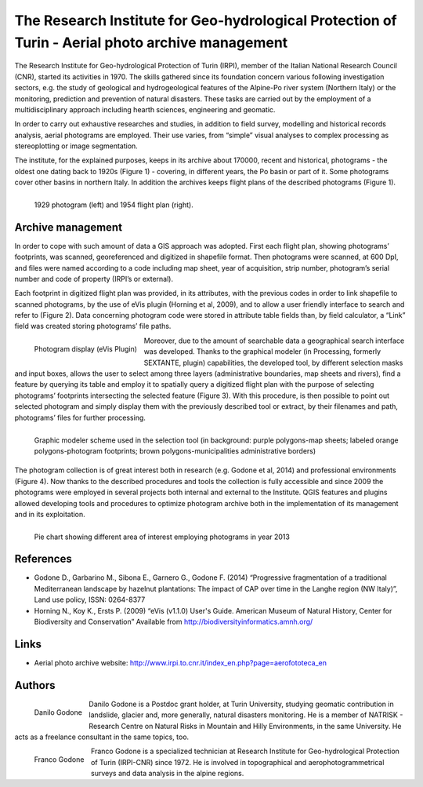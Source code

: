 =================================================================================================
The Research Institute for Geo-hydrological Protection of Turin - Aerial photo archive management 
=================================================================================================

The Research Institute for Geo-hydrological Protection of Turin (IRPI), member of the Italian National Research Council (CNR), started its activities in 1970. The skills gathered since its foundation concern various following investigation sectors, e.g. the study of geological and hydrogeological features of the Alpine-Po river system (Northern Italy) or the monitoring, prediction and prevention of natural disasters. These tasks are carried out by the employment of a multidisciplinary approach including hearth sciences, engineering and geomatic.

In order to carry out exhaustive researches and studies, in addition to field survey, modelling and historical records analysis, aerial photograms are employed. Their use varies, from “simple” visual analyses to complex processing as stereoplotting or image segmentation.

The institute, for the explained purposes, keeps in its archive about 170000, recent and historical, photograms - the oldest one dating back to 1920s (Figure 1) - covering, in different years, the Po basin or part of it. Some photograms cover other basins in northern Italy. In addition the archives keeps flight plans of the described photograms (Figure 1).

.. figure:: ./images/italy_turin1.jpg
   :alt: 1929 photogram (left) and 1954 flight plan (right)
   :scale: 90%
   :align: left
      
   1929 photogram (left) and 1954 flight plan (right).

Archive management
==================

In order to cope with such amount of data a GIS approach was adopted. First each flight plan, showing photograms’ footprints, was scanned, georeferenced and digitized in shapefile format. Then photograms were scanned, at 600 DpI, and files were named according to a code including map sheet, year of acquisition, strip number, photogram’s serial number and code of property (IRPI’s or external).

Each footprint in digitized flight plan was provided, in its attributes, with the previous codes in order to link shapefile to scanned photograms, by the use of eVis plugin (Horning et al, 2009), and to allow a user friendly interface to search and refer to (Figure 2). Data concerning photogram code were stored in attribute table fields than, by field calculator, a “Link” field was created storing photograms’ file paths.

.. figure:: ./images/italy_turin2.jpg
   :alt: Photogram display (eVis Plugin)
   :scale: 90%
   :align: left
   
   Photogram display (eVis Plugin)

Moreover, due to the amount of searchable data a geographical search interface was developed. Thanks to the graphical modeler (in Processing, formerly SEXTANTE, plugin) capabilities, the developed tool, by different selection masks and input boxes, allows the user to select among three layers (administrative boundaries, map sheets and rivers), find a feature by querying its table and employ it to spatially query a digitized flight plan with the purpose of selecting photograms’ footprints intersecting the selected feature (Figure 3). With this procedure, is then possible to point out selected photogram and simply display them with the previously described tool or extract, by their filenames and path, photograms’ files for further processing.

.. figure:: ./images/italy_turin3.jpg
   :alt: Graphic modeler scheme used in the selection tool (in background: purple polygons-map sheets; labeled orange polygons-photogram footprints; brown polygons-municipalities administrative borders)
   :scale: 90%
   :align: left
   
   Graphic modeler scheme used in the selection tool (in background: purple polygons-map sheets; labeled orange polygons-photogram footprints; brown polygons-municipalities administrative borders)

The photogram collection is of great interest both in research (e.g. Godone et al, 2014) and professional environments (Figure 4). Now thanks to the described procedures and tools the collection is fully accessible and since 2009 the photograms were employed in several projects both internal and external to the Institute. QGIS features and plugins allowed developing tools and procedures to optimize photogram archive both in the implementation of its management and in its exploitation.


.. figure:: ./images/italy_turin4.jpg
   :alt: Pie chart showing different area of interest employing photograms in year 2013
   :scale: 90%
   :align: left

   Pie chart showing different area of interest employing photograms in year 2013


References
==========

* Godone D., Garbarino M., Sibona E., Garnero G., Godone F. (2014) “Progressive fragmentation of a traditional Mediterranean landscape by hazelnut plantations: The impact of CAP over time in the Langhe region (NW Italy)”, Land use policy, ISSN: 0264-8377
* Horning N., Koy K., Ersts P. (2009) “eVis (v1.1.0) User's Guide. American Museum of Natural History, Center for Biodiversity and Conservation” Available from http://biodiversityinformatics.amnh.org/

Links
=====

* Aerial photo archive website: http://www.irpi.to.cnr.it/index_en.php?page=aerofototeca_en

Authors
=======

.. figure:: ./images/italy_turinaut1.jpg
   :alt: Danilo Godone
   :height: 120
   :align: left

   Danilo Godone

Danilo Godone is a Postdoc grant holder, at Turin University, studying geomatic contribution in landslide, glacier and, more generally, natural disasters monitoring. He is a member of NATRISK - Research Centre on Natural Risks in Mountain and Hilly Environments, in the same University. He acts as a freelance consultant in the same topics, too.

.. figure:: ./images/italy_turinaut2.jpg
   :alt: Franco Godone
   :width: 120
   :align: left

   Franco Godone

Franco Godone is a specialized technician at Research Institute for Geo-hydrological Protection of Turin (IRPI-CNR) since 1972. He is involved in topographical and aerophotogrammetrical surveys and data analysis in the alpine regions.
